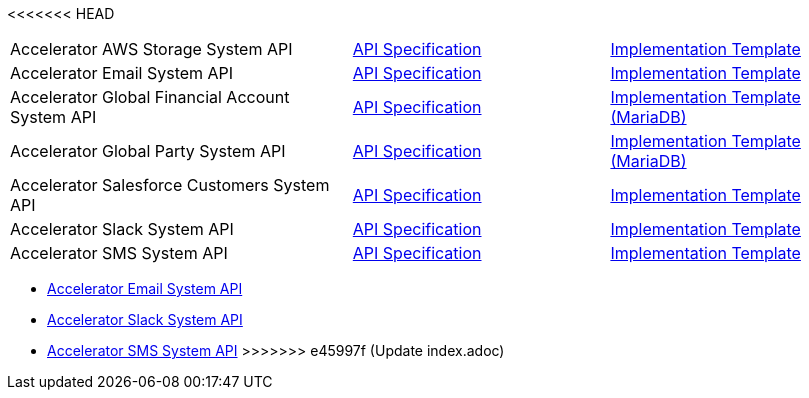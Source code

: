 <<<<<<< HEAD
[cols="40,30,30",width=100%]
|===
|Accelerator AWS Storage System API | https://{anypoint-url}/accel-aws-storage-sys-api-spec[API Specification^] | https://{anypoint-url}/accel-aws-storage-sys-api[Implementation Template^]
|Accelerator Email System API | https://{anypoint-url}/accelerator-email-sys-api[API Specification^] | https://{anypoint-url}/accel-email-sys-api[Implementation Template^]
|Accelerator Global Financial Account System API | https://{anypoint-url}/accel-global-finacct-sys-api-spec[API Specification^] | https://{anypoint-url}/accel-mdb-global-finacct-sys-api[Implementation Template (MariaDB)^]
|Accelerator Global Party System API | https://{anypoint-url}/accel-global-party-sys-api-spec[API Specification^] | https://{anypoint-url}/accel-mdb-global-party-sys-api[Implementation Template (MariaDB)^]
// |Accelerator Global Product System API | https://{anypoint-url}/accel-global-product-sys-api-spec[API Specification^] | https://{anypoint-url}/accel-mdb-global-product-sys-api[MariaDB Implementation Template^]
// |Accelerator Global Sales Order System API | https://{anypoint-url}/accel-global-slsorder-sys-api-spec[API Specification^] | https://{anypoint-url}/// //accel-global-slsorder-sys-api[Implementation Template^]
|Accelerator Salesforce Customers System API | https://{anypoint-url}/accel-sfdc-customers-sys-api-spec[API Specification^] | https://{anypoint-url}/accel-sfdc-customers-sys-api[Implementation Template^]
|Accelerator Slack System API | https://{anypoint-url}/accelerator-slack-sys-api[API Specification^] | https://{anypoint-url}/accel-slack-sys-api[Implementation Template^]
|Accelerator SMS System API | https://{anypoint-url}/accelerator-sms-sys-api[API Specification^] | https://{anypoint-url}/accel-sms-sys-api[Implementation Template^]
|===
=======
[%hardbreaks]
* https://anypoint.mulesoft.com/exchange/org.mule.examples/accelerator-email-system-api[Accelerator Email System API]
* https://anypoint.mulesoft.com/exchange/org.mule.examples/accelerator-slack-system-api[Accelerator Slack System API]
* https://anypoint.mulesoft.com/exchange/org.mule.examples/accelerator-sms-system-api[Accelerator SMS System API]
>>>>>>> e45997f (Update index.adoc)
